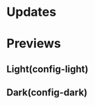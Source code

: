 * Updates
[20190717] The icon theme is in the repo /AWEL/

[20190714] [[https://github.com/wangzme/shareddotfiles/blob/master/docs/touchpad-config.org][Touchpad Settings]]

[20190710] Add Rofi Settings

[20190707] [[https://github.com/wangzme/shareddotfiles/blob/master/docs/Material-styles.org][Material 2 Style]] : Suggestions for themes and fonts

[20190706] [[https://github.com/wangzme/shareddotfiles/blob/master/docs/Archlinux-soft-en.org][Apps recommendation]] 

* Previews
** Light(config-light)
[[https://raw.githubusercontent.com/wangzme/shareddotfiles/master/images/light.png]]


** Dark(config-dark)
[[https://raw.githubusercontent.com/wangzme/shareddotfiles/master/images/dark.png]]

